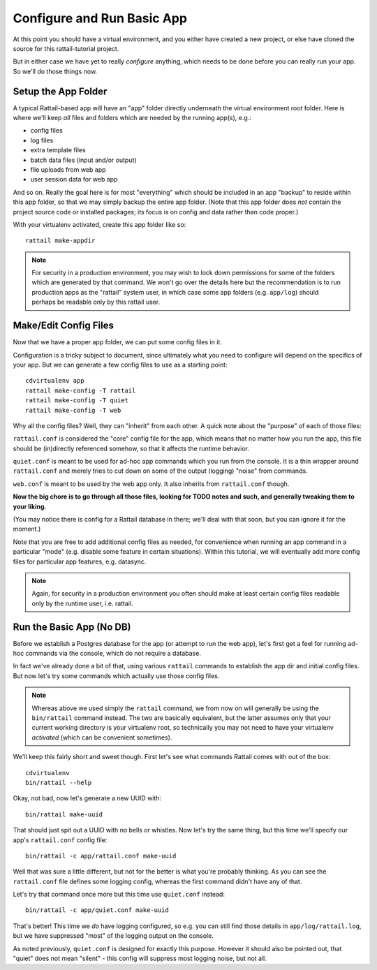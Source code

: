 
.. highlight:: sh

Configure and Run Basic App
===========================

At this point you should have a virtual environment, and you either have
created a new project, or else have cloned the source for this rattail-tutorial
project.

But in either case we have yet to really *configure* anything, which needs to
be done before you can really run your app.  So we'll do those things now.


Setup the App Folder
--------------------

A typical Rattail-based app will have an "app" folder directly underneath the
virtual environment root folder.  Here is where we'll keep *all* files and
folders which are needed by the running app(s), e.g.:

* config files
* log files
* extra template files
* batch data files (input and/or output)
* file uploads from web app
* user session data for web app

And so on.  Really the goal here is for most "everything" which should be
included in an app "backup" to reside within this app folder, so that we may
simply backup the entire app folder.  (Note that this app folder does *not*
contain the project source code or installed packages; its focus is on config
and data rather than code proper.)

With your virtualenv activated, create this app folder like so::

   rattail make-appdir

.. note::
   For security in a production environment, you may wish to lock down
   permissions for some of the folders which are generated by that command.  We
   won't go over the details here but the recommendation is to run production
   apps as the "rattail" system user, in which case some app folders
   (e.g. ``app/log``) should perhaps be readable only by this rattail user.


Make/Edit Config Files
----------------------

Now that we have a proper app folder, we can put some config files in it.

Configuration is a tricky subject to document, since ultimately what you need
to configure will depend on the specifics of your app.  But we can generate a
few config files to use as a starting point::

   cdvirtualenv app
   rattail make-config -T rattail
   rattail make-config -T quiet
   rattail make-config -T web

Why all the config files?  Well, they can "inherit" from each other.  A quick
note about the "purpose" of each of those files:

``rattail.conf`` is considered the "core" config file for the app, which means
that no matter how you run the app, this file should be (in)directly referenced
somehow, so that it affects the runtime behavior.

``quiet.conf`` is meant to be used for ad-hoc app commands which you run from
the console.  It is a thin wrapper around ``rattail.conf`` and merely tries to
cut down on some of the output (logging) "noise" from commands.

``web.conf`` is meant to be used by the web app only.  It also inherits from
``rattail.conf`` though.

**Now the big chore is to go through all those files, looking for TODO notes
and such, and generally tweaking them to your liking.**

(You may notice there is config for a Rattail database in there; we'll deal
with that soon, but you can ignore it for the moment.)

Note that you are free to add additional config files as needed, for
convenience when running an app command in a particular "mode" (e.g. disable
some feature in certain situations).  Within this tutorial, we will eventually
add more config files for particular app features, e.g. datasync.

.. note::
   Again, for security in a production environment you often should make at
   least certain config files readable only by the runtime user, i.e. rattail.


Run the Basic App (No DB)
-------------------------

Before we establish a Postgres database for the app (or attempt to run the web
app), let's first get a feel for running ad-hoc commands via the console, which
do not require a database.

In fact we've already done a bit of that, using various ``rattail`` commands to
establish the app dir and initial config files.  But now let's try some
commands which actually use those config files.

.. note::
   Whereas above we used simply the ``rattail`` command, we from now on will
   generally be using the ``bin/rattail`` command instead.  The two are
   basically equivalent, but the latter assumes only that your current working
   directory is your virtualenv root, so technically you may not need to have
   your virtualenv *activated* (which can be convenient sometimes).

We'll keep this fairly short and sweet though.  First let's see what commands
Rattail comes with out of the box::

   cdvirtualenv
   bin/rattail --help

Okay, not bad, now let's generate a new UUID with::

   bin/rattail make-uuid

That should just spit out a UUID with no bells or whistles.  Now let's try the
same thing, but this time we'll specify our app's ``rattail.conf`` config
file::

   bin/rattail -c app/rattail.conf make-uuid

Well that was sure a little different, but not for the better is what you're
probably thinking.  As you can see the ``rattail.conf`` file defines some
logging config, whereas the first command didn't have any of that.

Let's try that command once more but this time use ``quiet.conf`` instead::

   bin/rattail -c app/quiet.conf make-uuid

That's better!  This time we *do* have logging configured, so e.g. you can
still find those details in ``app/log/rattail.log``, but we have suppressed
"most" of the logging output on the console.

As noted previously, ``quiet.conf`` is designed for exactly this purpose.
However it should also be pointed out, that "quiet" does not mean "silent" -
this config will suppress most logging noise, but not all.
